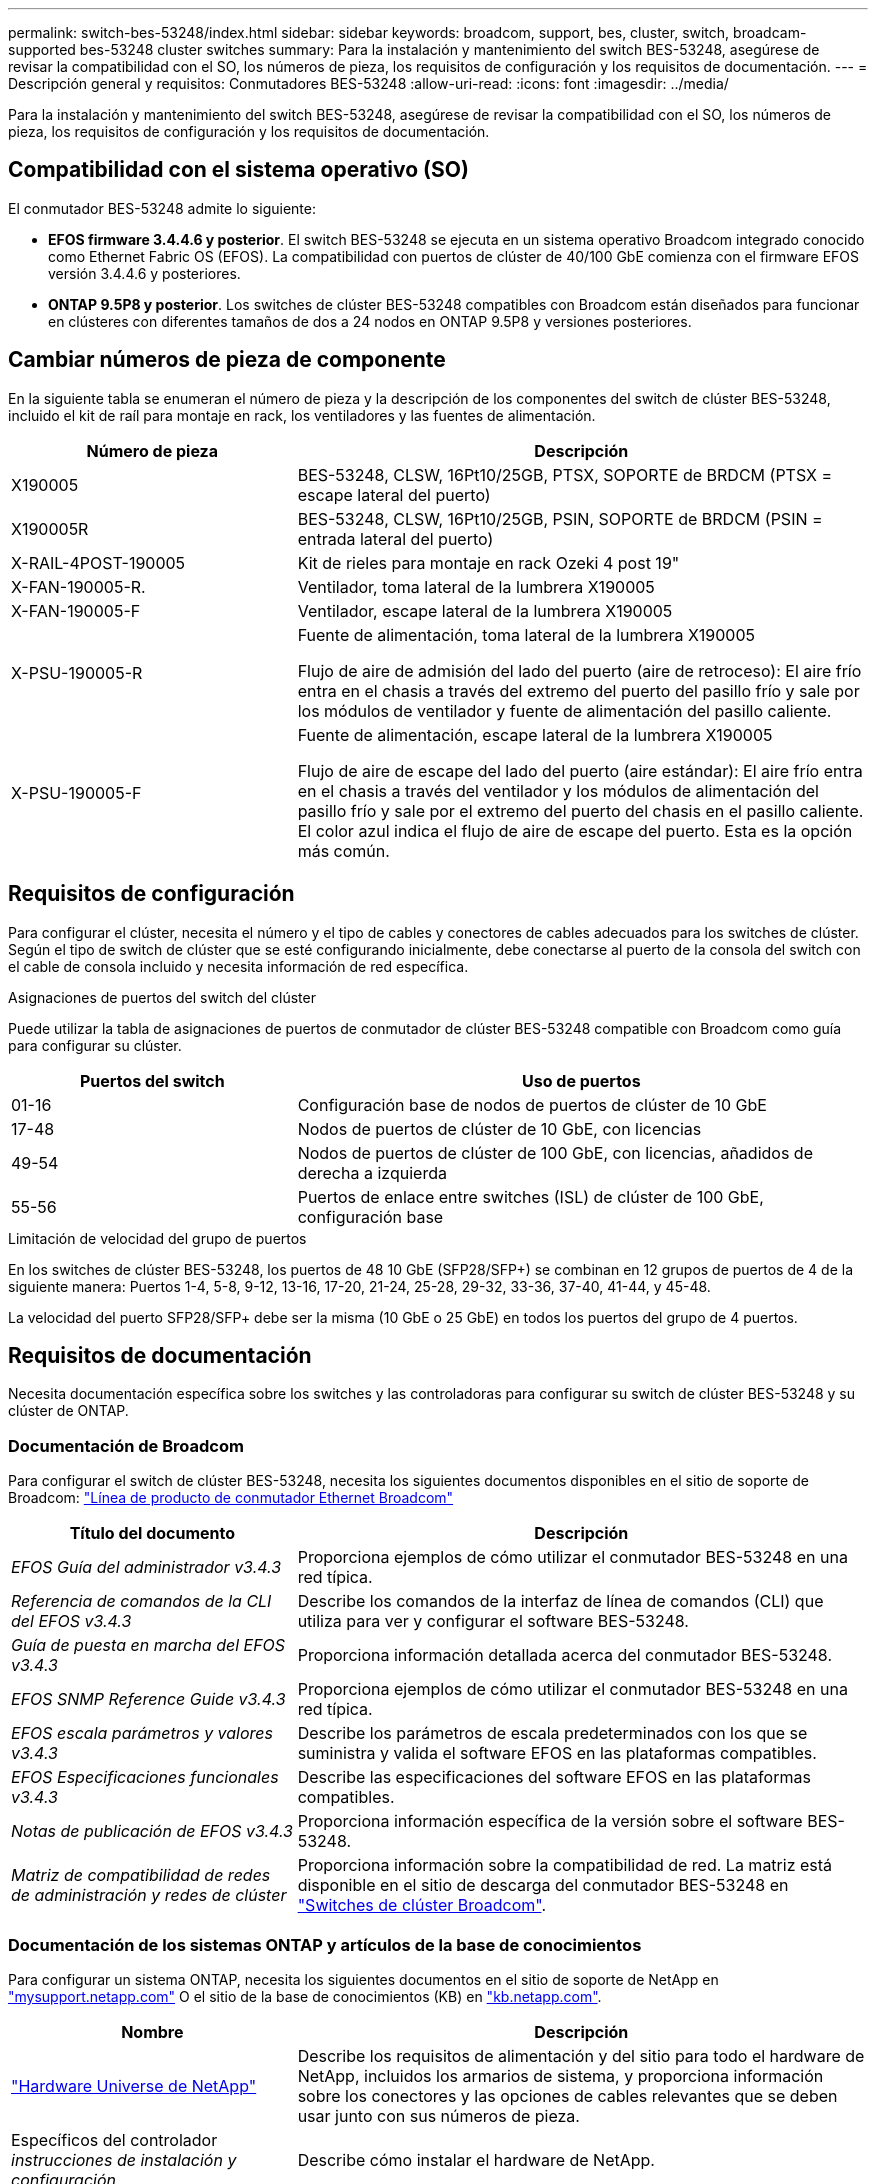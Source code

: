 ---
permalink: switch-bes-53248/index.html 
sidebar: sidebar 
keywords: broadcom, support, bes, cluster, switch, broadcam-supported bes-53248 cluster switches 
summary: Para la instalación y mantenimiento del switch BES-53248, asegúrese de revisar la compatibilidad con el SO, los números de pieza, los requisitos de configuración y los requisitos de documentación. 
---
= Descripción general y requisitos: Conmutadores BES-53248
:allow-uri-read: 
:icons: font
:imagesdir: ../media/


[role="lead"]
Para la instalación y mantenimiento del switch BES-53248, asegúrese de revisar la compatibilidad con el SO, los números de pieza, los requisitos de configuración y los requisitos de documentación.



== Compatibilidad con el sistema operativo (SO)

El conmutador BES-53248 admite lo siguiente:

* *EFOS firmware 3.4.4.6 y posterior*. El switch BES-53248 se ejecuta en un sistema operativo Broadcom integrado conocido como Ethernet Fabric OS (EFOS). La compatibilidad con puertos de clúster de 40/100 GbE comienza con el firmware EFOS versión 3.4.4.6 y posteriores.
* *ONTAP 9.5P8 y posterior*. Los switches de clúster BES-53248 compatibles con Broadcom están diseñados para funcionar en clústeres con diferentes tamaños de dos a 24 nodos en ONTAP 9.5P8 y versiones posteriores.




== Cambiar números de pieza de componente

En la siguiente tabla se enumeran el número de pieza y la descripción de los componentes del switch de clúster BES-53248, incluido el kit de raíl para montaje en rack, los ventiladores y las fuentes de alimentación.

[cols="1,2"]
|===
| Número de pieza | Descripción 


 a| 
X190005
 a| 
BES-53248, CLSW, 16Pt10/25GB, PTSX, SOPORTE de BRDCM (PTSX = escape lateral del puerto)



 a| 
X190005R
 a| 
BES-53248, CLSW, 16Pt10/25GB, PSIN, SOPORTE de BRDCM (PSIN = entrada lateral del puerto)



 a| 
X-RAIL-4POST-190005
 a| 
Kit de rieles para montaje en rack Ozeki 4 post 19"



 a| 
X-FAN-190005-R.
 a| 
Ventilador, toma lateral de la lumbrera X190005



 a| 
X-FAN-190005-F
 a| 
Ventilador, escape lateral de la lumbrera X190005



 a| 
X-PSU-190005-R
 a| 
Fuente de alimentación, toma lateral de la lumbrera X190005

Flujo de aire de admisión del lado del puerto (aire de retroceso): El aire frío entra en el chasis a través del extremo del puerto del pasillo frío y sale por los módulos de ventilador y fuente de alimentación del pasillo caliente.



 a| 
X-PSU-190005-F
 a| 
Fuente de alimentación, escape lateral de la lumbrera X190005

Flujo de aire de escape del lado del puerto (aire estándar): El aire frío entra en el chasis a través del ventilador y los módulos de alimentación del pasillo frío y sale por el extremo del puerto del chasis en el pasillo caliente. El color azul indica el flujo de aire de escape del puerto. Esta es la opción más común.

|===


== Requisitos de configuración

Para configurar el clúster, necesita el número y el tipo de cables y conectores de cables adecuados para los switches de clúster. Según el tipo de switch de clúster que se esté configurando inicialmente, debe conectarse al puerto de la consola del switch con el cable de consola incluido y necesita información de red específica.

.Asignaciones de puertos del switch del clúster
Puede utilizar la tabla de asignaciones de puertos de conmutador de clúster BES-53248 compatible con Broadcom como guía para configurar su clúster.

[cols="1,2"]
|===
| Puertos del switch | Uso de puertos 


 a| 
01-16
 a| 
Configuración base de nodos de puertos de clúster de 10 GbE



 a| 
17-48
 a| 
Nodos de puertos de clúster de 10 GbE, con licencias



 a| 
49-54
 a| 
Nodos de puertos de clúster de 100 GbE, con licencias, añadidos de derecha a izquierda



 a| 
55-56
 a| 
Puertos de enlace entre switches (ISL) de clúster de 100 GbE, configuración base

|===
.Limitación de velocidad del grupo de puertos
En los switches de clúster BES-53248, los puertos de 48 10 GbE (SFP28/SFP+) se combinan en 12 grupos de puertos de 4 de la siguiente manera: Puertos 1-4, 5-8, 9-12, 13-16, 17-20, 21-24, 25-28, 29-32, 33-36, 37-40, 41-44, y 45-48.

La velocidad del puerto SFP28/SFP+ debe ser la misma (10 GbE o 25 GbE) en todos los puertos del grupo de 4 puertos.



== Requisitos de documentación

Necesita documentación específica sobre los switches y las controladoras para configurar su switch de clúster BES-53248 y su clúster de ONTAP.



=== Documentación de Broadcom

Para configurar el switch de clúster BES-53248, necesita los siguientes documentos disponibles en el sitio de soporte de Broadcom: https://www.broadcom.com/support/bes-switch["Línea de producto de conmutador Ethernet Broadcom"^]

[cols="1,2"]
|===
| Título del documento | Descripción 


 a| 
_EFOS Guía del administrador v3.4.3_
 a| 
Proporciona ejemplos de cómo utilizar el conmutador BES-53248 en una red típica.



 a| 
_Referencia de comandos de la CLI del EFOS v3.4.3_
 a| 
Describe los comandos de la interfaz de línea de comandos (CLI) que utiliza para ver y configurar el software BES-53248.



 a| 
_Guía de puesta en marcha del EFOS v3.4.3_
 a| 
Proporciona información detallada acerca del conmutador BES-53248.



 a| 
_EFOS SNMP Reference Guide v3.4.3_
 a| 
Proporciona ejemplos de cómo utilizar el conmutador BES-53248 en una red típica.



 a| 
_EFOS escala parámetros y valores v3.4.3_
 a| 
Describe los parámetros de escala predeterminados con los que se suministra y valida el software EFOS en las plataformas compatibles.



 a| 
_EFOS Especificaciones funcionales v3.4.3_
 a| 
Describe las especificaciones del software EFOS en las plataformas compatibles.



 a| 
_Notas de publicación de EFOS v3.4.3_
 a| 
Proporciona información específica de la versión sobre el software BES-53248.



 a| 
_Matriz de compatibilidad de redes de administración y redes de clúster_
 a| 
Proporciona información sobre la compatibilidad de red. La matriz está disponible en el sitio de descarga del conmutador BES-53248 en https://mysupport.netapp.com/site/products/all/details/broadcom-cluster-switches/downloads-tab["Switches de clúster Broadcom"^].

|===


=== Documentación de los sistemas ONTAP y artículos de la base de conocimientos

Para configurar un sistema ONTAP, necesita los siguientes documentos en el sitio de soporte de NetApp en http://mysupport.netapp.com/["mysupport.netapp.com"^] O el sitio de la base de conocimientos (KB) en https://kb.netapp.com/["kb.netapp.com"^].

[cols="1,2"]
|===
| Nombre | Descripción 


 a| 
https://hwu.netapp.com/Home/Index["Hardware Universe de NetApp"^]
 a| 
Describe los requisitos de alimentación y del sitio para todo el hardware de NetApp, incluidos los armarios de sistema, y proporciona información sobre los conectores y las opciones de cables relevantes que se deben usar junto con sus números de pieza.



 a| 
Específicos del controlador _instrucciones de instalación y configuración_
 a| 
Describe cómo instalar el hardware de NetApp.



 a| 
ONTAP 9
 a| 
Proporciona información detallada sobre todos los aspectos de la versión 9 de ONTAP.



 a| 
_Cómo añadir licencias de puerto adicionales para el conmutador BES-53248 compatible con Broadcom_
 a| 
Proporciona información detallada sobre cómo agregar licencias de puerto. Vaya a la https://kb.netapp.com/Advice_and_Troubleshooting/Data_Protection_and_Security/MetroCluster/How_to_add_Additional_Port_Licensing_for_the_Broadcom-Supported_BES-53248_Switch["Artículo de base de conocimientos"^].

|===